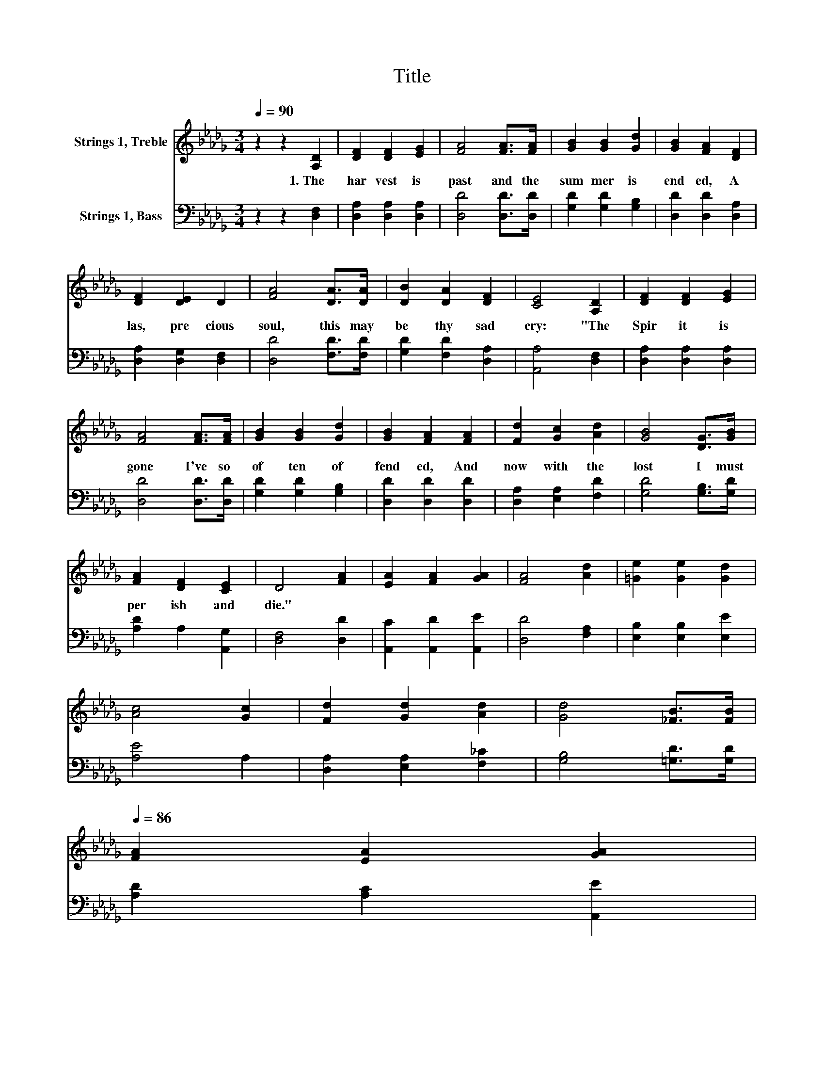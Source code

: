 X:1
T:Title
%%score 1 2
L:1/8
Q:1/4=90
M:3/4
K:Db
V:1 treble nm="Strings 1, Treble"
V:2 bass nm="Strings 1, Bass"
V:1
 z2 z2 [A,D]2 | [DF]2 [DF]2 [EG]2 | [FA]4 [FA]>[FA] | [GB]2 [GB]2 [Gd]2 | [GB]2 [FA]2 [DF]2 | %5
w: 1.~The~|har vest~ is~|past~ and~ the~|sum mer~ is~|end ed,~ A|
 [DF]2 [DE]2 D2 | [FA]4 [DA]>[DA] | [DB]2 [DA]2 [DF]2 | [CE]4 [A,D]2 | [DF]2 [DF]2 [EG]2 | %10
w: las,~ pre cious~|soul,~ this~ may~|be~ thy~ sad~|cry:~ "The~|Spir it~ is~|
 [FA]4 [FA]>[FA] | [GB]2 [GB]2 [Gd]2 | [GB]2 [FA]2 [FA]2 | [Fd]2 [Gc]2 [Ad]2 | [GB]4 [DG]>[GB] | %15
w: gone~ I've~ so~|of ten~ of|fend ed,~ And~|now~ with~ the~|lost~ I~ must~|
 [FA]2 [DF]2 [CE]2 | D4 [FA]2 | [EA]2 [FA]2 [GA]2 | [FA]4 [Ad]2 | [=Ge]2 [Ge]2 [Gd]2 | %20
w: per ish~ and~|die."~ *||||
 [Ac]4 [Gc]2 | [Fd]2 [Gd]2 [Ad]2 | [Gd]4 [_FB]>[FB][Q:1/4=89][Q:1/4=87][Q:1/4=86] | %23
w: |||
 [FA]2 [EA]2 [GA]2[Q:1/4=83][Q:1/4=82][Q:1/4=81][Q:1/4=79][Q:1/4=78][Q:1/4=77][Q:1/4=75][Q:1/4=74][Q:1/4=72][Q:1/4=71][Q:1/4=70][Q:1/4=68][Q:1/4=67] | %24
w: |
 [FA]4 z2 |] %25
w: |
V:2
 z2 z2 [D,F,]2 | [D,A,]2 [D,A,]2 [D,A,]2 | [D,D]4 [D,D]>[D,D] | [G,D]2 [G,D]2 [G,B,]2 | %4
 [D,D]2 [D,D]2 [D,A,]2 | [D,A,]2 [D,G,]2 [D,F,]2 | [D,D]4 [F,D]>[F,D] | [G,D]2 [F,D]2 [D,A,]2 | %8
 [A,,A,]4 [D,F,]2 | [D,A,]2 [D,A,]2 [D,A,]2 | [D,D]4 [D,D]>[D,D] | [G,D]2 [G,D]2 [G,B,]2 | %12
 [D,D]2 [D,D]2 [D,D]2 | [D,A,]2 [E,A,]2 [F,D]2 | [G,D]4 [G,B,]>[G,D] | [A,D]2 A,2 [A,,G,]2 | %16
 [D,F,]4 [D,D]2 | [A,,C]2 [A,,D]2 [A,,E]2 | [D,D]4 [F,A,]2 | [E,B,]2 [E,B,]2 [E,E]2 | [A,E]4 A,2 | %21
 [D,A,]2 [E,A,]2 [F,_C]2 | [G,B,]4 [=G,D]>[G,D] | [A,D]2 [A,C]2 [A,,E]2 | [D,D]4 z2 |] %25

